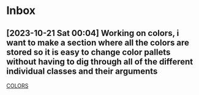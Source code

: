 * Inbox
** [2023-10-21 Sat 00:04] Working on colors, i want to make a section where all the colors are stored so it is easy to change color pallets without having to dig through all of the different individual classes and their arguments
[[file:~/.config/qtile/README.org::*COLORS][COLORS]]
